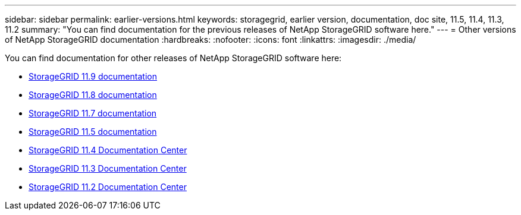 ---
sidebar: sidebar
permalink: earlier-versions.html
keywords: storagegrid, earlier version, documentation, doc site, 11.5, 11.4, 11.3, 11.2
summary: "You can find documentation for the previous releases of NetApp StorageGRID software here."
---
= Other versions of NetApp StorageGRID documentation
:hardbreaks:
:nofooter:
:icons: font
:linkattrs:
:imagesdir: ./media/

[.lead]
You can find documentation for other releases of NetApp StorageGRID software here:

* https://docs.netapp.com/us-en/storagegrid/index.html[StorageGRID 11.9 documentation^]
* https://docs.netapp.com/us-en/storagegrid-118/index.html[StorageGRID 11.8 documentation^]
* https://docs.netapp.com/us-en/storagegrid-117/index.html[StorageGRID 11.7 documentation^]
* https://docs.netapp.com/us-en/storagegrid-115/index.html[StorageGRID 11.5 documentation^]
* https://docs.netapp.com/sgws-114/index.jsp[StorageGRID 11.4 Documentation Center^]
* https://docs.netapp.com/sgws-113/index.jsp[StorageGRID 11.3 Documentation Center^]
* https://docs.netapp.com/sgws-112/index.jsp[StorageGRID 11.2 Documentation Center^]
